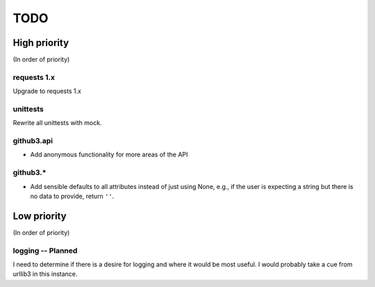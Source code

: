 TODO
====

High priority
-------------

(In order of priority)

requests 1.x
~~~~~~~~~~~~

Upgrade to requests 1.x

unittests
~~~~~~~~~

Rewrite all unittests with mock.

github3.api
~~~~~~~~~~~

- Add anonymous functionality for more areas of the API

github3.*
~~~~~~~~~

- Add sensible defaults to all attributes instead of just using None, e.g.,
  if the user is expecting a string but there is no data to provide, return 
  ``''``.

Low priority
------------

(In order of priority)

logging -- Planned
~~~~~~~~~~~~~~~~~~

I need to determine if there is a desire for logging and where it would be 
most useful. I would probably take a cue from urllib3 in this instance.
